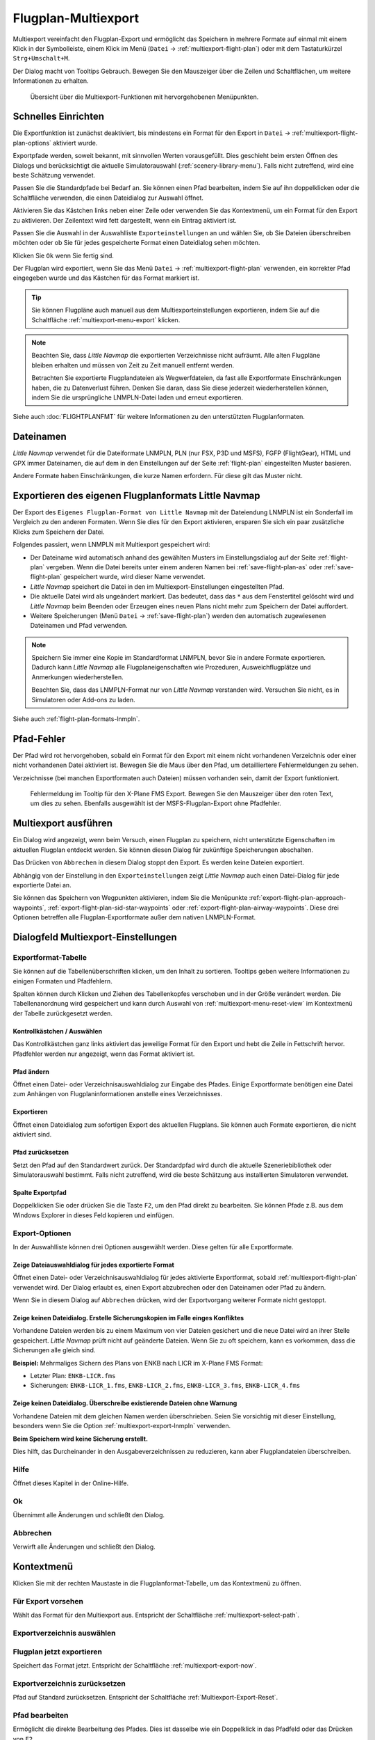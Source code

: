 Flugplan-Multiexport
-------------------------

Multiexport vereinfacht den Flugplan-Export und ermöglicht das Speichern in mehrere Formate auf einmal mit einem Klick in der Symbolleiste, einem Klick im Menü (``Datei`` -> |Multiexport Flight Plan| :ref:`multiexport-flight-plan`) oder mit dem Tastaturkürzel ``Strg+Umschalt+M``.

Der Dialog macht von Tooltips Gebrauch. Bewegen Sie den Mauszeiger über die Zeilen und Schaltflächen, um weitere Informationen zu erhalten.

.. figure:: ../images/multiexport.jpg

    Übersicht über die Multiexport-Funktionen mit hervorgehobenen Menüpunkten.

.. _multiexport-quick-setup:

Schnelles Einrichten
~~~~~~~~~~~~~~~~~~~~~~~~~~~~~~~~~~~~~~~~~~~~~~~~~~~~~

Die Exportfunktion ist zunächst deaktiviert, bis mindestens ein Format für den Export in ``Datei`` -> |Multiexport Flight Plan Options| :ref:`multiexport-flight-plan-options` aktiviert wurde.

Exportpfade werden, soweit bekannt, mit sinnvollen Werten vorausgefüllt. Dies geschieht beim ersten Öffnen des Dialogs und berücksichtigt die aktuelle Simulatorauswahl (:ref:`scenery-library-menu`). Falls nicht zutreffend, wird eine beste Schätzung verwendet.

Passen Sie die Standardpfade bei Bedarf an. Sie können einen Pfad bearbeiten, indem Sie auf ihn doppelklicken oder die Schaltfläche |Select Export Path| verwenden, die einen Dateidialog zur Auswahl öffnet.

Aktivieren Sie das Kästchen links neben einer Zeile oder verwenden Sie das Kontextmenü, um ein Format für den Export zu aktivieren.
Der Zeilentext wird fett dargestellt, wenn ein Eintrag aktiviert ist.

Passen Sie die Auswahl in der Auswahlliste ``Exporteinstellungen`` an und wählen Sie, ob Sie Dateien überschreiben möchten oder ob Sie für jedes gespeicherte Format einen Dateidialog sehen möchten.

Klicken Sie ``Ok`` wenn Sie fertig sind.

Der Flugplan wird exportiert, wenn Sie das Menü ``Datei`` -> :ref:`multiexport-flight-plan` verwenden, ein korrekter Pfad eingegeben wurde und das Kästchen für das Format markiert ist.

.. tip::

    Sie können Flugpläne auch manuell aus dem Multiexporteinstellungen exportieren, indem Sie auf die Schaltfläche |Export Flight Plan now| :ref:`multiexport-menu-export` klicken.

.. note::

    Beachten Sie, dass *Little Navmap* die exportierten Verzeichnisse nicht aufräumt. Alle alten Flugpläne bleiben erhalten und müssen von Zeit zu Zeit manuell entfernt werden.

    Betrachten Sie exportierte Flugplandateien als Wegwerfdateien, da fast alle Exportformate Einschränkungen haben, die zu Datenverlust führen. Denken Sie daran, dass Sie diese jederzeit wiederherstellen können, indem Sie die ursprüngliche LNMPLN-Datei laden und erneut exportieren.

Siehe auch :doc:`FLIGHTPLANFMT` für weitere Informationen zu den unterstützten Flugplanformaten.

.. _multiexport-file-names:

Dateinamen
~~~~~~~~~~~~~~~~~~~~~~~~~~~~~~~~~~~~~~~~~~~~~~~~~~~~~

*Little Navmap* verwendet für die Dateiformate LNMPLN, PLN (nur FSX, P3D und MSFS), FGFP (FlightGear), HTML und GPX immer Dateinamen, die auf dem in den Einstellungen auf der Seite :ref:`flight-plan` eingestellten Muster basieren.

Andere Formate haben Einschränkungen, die kurze Namen erfordern. Für diese gilt das Muster nicht.

.. _multiexport-export-lnmpln:

Exportieren des eigenen Flugplanformats Little Navmap
~~~~~~~~~~~~~~~~~~~~~~~~~~~~~~~~~~~~~~~~~~~~~~~~~~~~~

Der Export des ``Eigenes Flugplan-Format von Little Navmap`` mit der Dateiendung LNMPLN ist ein Sonderfall im Vergleich zu den anderen Formaten. Wenn Sie dies für den Export aktivieren, ersparen Sie sich ein paar zusätzliche Klicks zum Speichern der Datei.

Folgendes passiert, wenn LNMPLN mit Multiexport gespeichert wird:

- Der Dateiname wird automatisch anhand des gewählten Musters im Einstellungsdialog auf der Seite :ref:`flight-plan` vergeben.
  Wenn die Datei bereits unter einem anderen Namen bei :ref:`save-flight-plan-as` oder :ref:`save-flight-plan` gespeichert wurde, wird dieser Name verwendet.
- *Little Navmap* speichert die Datei in den im Multiexport-Einstellungen eingestellten Pfad.
- Die aktuelle Datei wird als ungeändert markiert. Das bedeutet, dass das ``*`` aus dem Fenstertitel gelöscht wird und *Little Navmap* beim Beenden oder Erzeugen eines neuen Plans nicht mehr zum Speichern der Datei auffordert.
- Weitere Speicherungen (Menü ``Datei`` -> :ref:`save-flight-plan`) werden den automatisch zugewiesenen Dateinamen und Pfad verwenden.

.. note::

   Speichern Sie immer eine Kopie im Standardformat LNMPLN, bevor Sie in andere Formate exportieren.
   Dadurch kann *Little Navmap* alle Flugplaneigenschaften wie Prozeduren, Ausweichflugplätze und Anmerkungen wiederherstellen.

   Beachten Sie, dass das LNMPLN-Format nur von *Little Navmap* verstanden wird.
   Versuchen Sie nicht, es in Simulatoren oder Add-ons zu laden.

Siehe auch :ref:`flight-plan-formats-lnmpln`.

.. _multiexport-errors:

Pfad-Fehler
~~~~~~~~~~~~~~~~~~~~~~~~~~~~~~~~~~~~~~~~~~~~~~~~~~~~~

Der Pfad wird rot hervorgehoben, sobald ein Format für den Export mit einem nicht vorhandenen Verzeichnis oder einer nicht vorhandenen Datei aktiviert ist.
Bewegen Sie die Maus über den Pfad, um detailliertere Fehlermeldungen zu sehen.

Verzeichnisse (bei manchen Exportformaten auch Dateien) müssen vorhanden sein, damit der Export funktioniert.

.. figure:: ../images/multiexporterr.jpg

      Fehlermeldung im Tooltip für den X-Plane FMS Export. Bewegen Sie den Mauszeiger über den roten Text, um dies zu sehen.
      Ebenfalls ausgewählt ist der MSFS-Flugplan-Export ohne Pfadfehler.

.. _multiexport-running:

Multiexport ausführen
~~~~~~~~~~~~~~~~~~~~~~~~~~~~~~~~~

Ein Dialog wird angezeigt, wenn beim Versuch, einen Flugplan zu speichern, nicht unterstützte Eigenschaften im aktuellen Flugplan entdeckt werden.
Sie können diesen Dialog für zukünftige Speicherungen abschalten.

Das Drücken von ``Abbrechen`` in diesem Dialog stoppt den Export. Es werden keine Dateien exportiert.

Abhängig von der Einstellung in den ``Exporteinstellungen`` zeigt *Little Navmap* auch einen Datei-Dialog für jede exportierte Datei an.

Sie können das Speichern von Wegpunkten aktivieren, indem Sie die Menüpunkte
:ref:`export-flight-plan-approach-waypoints`,
:ref:`export-flight-plan-sid-star-waypoints` oder
:ref:`export-flight-plan-airway-waypoints`.
Diese drei Optionen betreffen alle Flugplan-Exportformate außer dem nativen LNMPLN-Format.

.. _multiexport-options:

Dialogfeld Multiexport-Einstellungen
~~~~~~~~~~~~~~~~~~~~~~~~~~~~~~~~~~~~~

Exportformat-Tabelle
^^^^^^^^^^^^^^^^^^^^^^^^^^^^^^^^^^^^

Sie können auf die Tabellenüberschriften klicken, um den Inhalt zu sortieren.
Tooltips geben weitere Informationen zu einigen Formaten und Pfadfehlern.

Spalten können durch Klicken und Ziehen des Tabellenkopfes verschoben und in der Größe verändert werden.
Die Tabellenanordnung wird gespeichert und kann durch Auswahl von :ref:`multiexport-menu-reset-view` im Kontextmenü der Tabelle zurückgesetzt werden.

.. _multiexport-aktivieren:

Kontrollkästchen / Auswählen
'''''''''''''''''''''''''''''''''''''''''''''

Das Kontrollkästchen ganz links aktiviert das jeweilige Format für den Export und hebt die Zeile in Fettschrift hervor.
Pfadfehler werden nur angezeigt, wenn das Format aktiviert ist.

.. _multiexport-select-path:

|Select Export Path| Pfad ändern
'''''''''''''''''''''''''''''''''''''''''''''

Öffnet einen Datei- oder Verzeichnisauswahldialog zur Eingabe des Pfades.
Einige Exportformate benötigen eine Datei zum Anhängen von Flugplaninformationen anstelle eines Verzeichnisses.

.. _multiexport-export-now:

|Export Flight Plan now| Exportieren
'''''''''''''''''''''''''''''''''''''''''''''''''''''''''''

Öffnet einen Dateidialog zum sofortigen Export des aktuellen Flugplans.
Sie können auch Formate exportieren, die nicht aktiviert sind.

.. _multiexport-export-reset:

|Reset Export Path| Pfad zurücksetzen
'''''''''''''''''''''''''''''''''''''''''''''

Setzt den Pfad auf den Standardwert zurück.
Der Standardpfad wird durch die aktuelle Szeneriebibliothek oder Simulatorauswahl bestimmt.
Falls nicht zutreffend, wird die beste Schätzung aus installierten Simulatoren verwendet.

.. _multiexport-path-column:

Spalte Exportpfad
'''''''''''''''''''''''''''''''''''''''''''''

Doppelklicken Sie oder drücken Sie die Taste ``F2``, um den Pfad direkt zu bearbeiten.
Sie können Pfade z.B. aus dem Windows Explorer in dieses Feld kopieren und einfügen.

.. _multiexport-export-options:

Export-Optionen
^^^^^^^^^^^^^^^^^^^^^^^^^^^^^^^^^^^^

In der Auswahlliste können drei Optionen ausgewählt werden. Diese gelten für alle Exportformate.

Zeige Dateiauswahldialog für jedes exportierte Format
'''''''''''''''''''''''''''''''''''''''''''''''''''''

Öffnet einen Datei- oder Verzeichnisauswahldialog für jedes aktivierte Exportformat, sobald :ref:`multiexport-flight-plan` verwendet wird.
Der Dialog erlaubt es, einen Export abzubrechen oder den Dateinamen oder Pfad zu ändern.

Wenn Sie in diesem Dialog auf ``Abbrechen`` drücken, wird der Exportvorgang weiterer Formate nicht gestoppt.

Zeige keinen Dateidialog. Erstelle Sicherungskopien im Falle einges Konfliktes
'''''''''''''''''''''''''''''''''''''''''''''''''''''''''''''''''''''''''''''''''''

Vorhandene Dateien werden bis zu einem Maximum von vier Dateien gesichert und die neue Datei wird an ihrer Stelle gespeichert.
*Little Navmap* prüft nicht auf geänderte Dateien. Wenn Sie zu oft speichern, kann es vorkommen, dass die Sicherungen alle gleich sind.

**Beispiel:** Mehrmaliges Sichern des Plans von ENKB nach LICR im X-Plane FMS Format:

- Letzter Plan: ``ENKB-LICR.fms``
- Sicherungen: ``ENKB-LICR_1.fms``, ``ENKB-LICR_2.fms``, ``ENKB-LICR_3.fms``, ``ENKB-LICR_4.fms``


Zeige keinen Dateidialog. Überschreibe existierende Dateien ohne Warnung
''''''''''''''''''''''''''''''''''''''''''''''''''''''''''''''''''''''''''''

Vorhandene Dateien mit dem gleichen Namen werden überschrieben.
Seien Sie vorsichtig mit dieser Einstellung, besonders wenn Sie die Option :ref:`multiexport-export-lnmpln` verwenden.

**Beim Speichern wird keine Sicherung erstellt.**

Dies hilft, das Durcheinander in den Ausgabeverzeichnissen zu reduzieren, kann aber Flugplandateien überschreiben.

Hilfe
^^^^^^^^^^^

Öffnet dieses Kapitel in der Online-Hilfe.

Ok
^^^^^^^^^^^

Übernimmt alle Änderungen und schließt den Dialog.

Abbrechen
^^^^^^^^^^^

Verwirft alle Änderungen und schließt den Dialog.

.. _multiexport-menu:

Kontextmenü
~~~~~~~~~~~~~~~~~~~~~~~~~~~~~~~~~

Klicken Sie mit der rechten Maustaste in die Flugplanformat-Tabelle, um das Kontextmenü zu öffnen.

Für Export vorsehen
^^^^^^^^^^^^^^^^^^^^^^^^^^^^

Wählt das Format für den Multiexport aus. Entspricht der Schaltfläche :ref:`multiexport-select-path`.

|Select Export Path| Exportverzeichnis auswählen
^^^^^^^^^^^^^^^^^^^^^^^^^^^^^^^^^^^^^^^^^^^^^^^^^^

.. _multiexport-menu-export:

|Export Flight Plan now| Flugplan jetzt exportieren
^^^^^^^^^^^^^^^^^^^^^^^^^^^^^^^^^^^^^^^^^^^^^^^^^^^^^^^^

Speichert das Format jetzt. Entspricht der Schaltfläche :ref:`multiexport-export-now`.

.. _multiexport-menu-reset:

|Reset Export Path| Exportverzeichnis zurücksetzen
^^^^^^^^^^^^^^^^^^^^^^^^^^^^^^^^^^^^^^^^^^^^^^^^^^^

Pfad auf Standard zurücksetzen. Entspricht der Schaltfläche :ref:`Multiexport-Export-Reset`.

.. _multiexport-menu-edit:

Pfad bearbeiten
^^^^^^^^^^^^^^^^^^^^^^^^^^^

Ermöglicht die direkte Bearbeitung des Pfades. Dies ist dasselbe wie ein Doppelklick in das Pfadfeld oder das Drücken von ``F2``.

.. _multiexport-menu-reset-path-and-selection:

Pfade und Auswahl zurücksetzen
^^^^^^^^^^^^^^^^^^^^^^^^^^^^^^^^^^^^^^^^^^^^

Setzt alle Pfade auf sinnvolle Voreinstellungen zurück, auch unter Berücksichtigung der aktuellen Simulatorauswahl.
Dies ist dasselbe wie das Klicken auf :ref:`multiexport-export-reset` in jeder Zeile.

Deaktiviert auch alle Flugplanformate für den Export.

.. _multiexport-menu-reset-view:

|Reset View| Ansicht zurücksetzen
^^^^^^^^^^^^^^^^^^^^^^^^^^^^^^^^^^^^^^^^^^^^^^^^^^^^^^^^^^^^^^

Setzt die Spaltengröße und die Spaltenreihenfolge auf den Standard zurück.

.. _multiexport-menu-text-size:

Text Vergrößern, Verkleinern und Standard Textgröße
^^^^^^^^^^^^^^^^^^^^^^^^^^^^^^^^^^^^^^^^^^^^^^^^^^^^^^

Ändert die Textgröße in der Tabelle. Die Größe wird gespeichert.


.. |Reset View| image:: ../images/icon_cleartable.png
.. |Select Export Path| image:: ../images/icon_fileopen.png
.. |Export Flight Plan now| image:: ../images/icon_filesaveas.png
.. |Reset Export Path| image:: ../images/icon_reset.png
.. |Multiexport Flight Plan| image:: ../images/icon_filesaveall.png
.. |Multiexport Flight Plan Options| image:: ../images/icon_filesaveallopts.png
